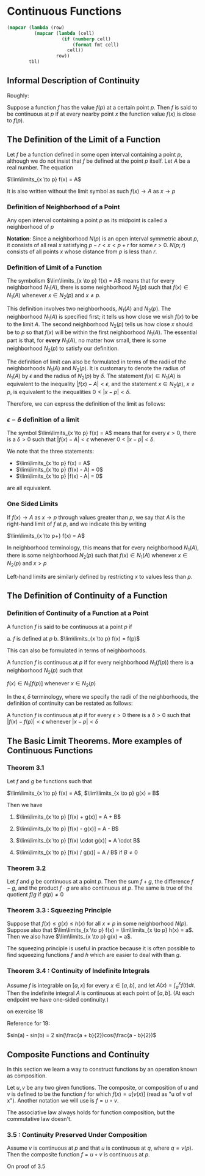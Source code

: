 * Continuous Functions
:PROPERTIES:
:header-args: :session R-session :results output value table :colnames yes
:END:

#+NAME: round-tbl
#+BEGIN_SRC emacs-lisp :var tbl="" fmt="%.1f"
(mapcar (lambda (row)
          (mapcar (lambda (cell)
                    (if (numberp cell)
                        (format fmt cell)
                      cell))
                  row))
        tbl)
#+end_src

** Informal Description of Continuity

Roughly:

Suppose a function $f$ has the value $f(p)$ at a certain point $p$. Then $f$ is said to be continuous at $p$ if at every nearby point $x$ the function value $f(x)$ is close to $f(p)$.

** The Definition of the Limit of a Function

Let $f$ be a function defined in some open interval containing a point $p$, although we do not insist that $f$ be defined at the point $p$ itself. Let $A$ be a real number. The equation

$\lim\limits_{x \to p} f(x) = A$ 

It is also written without the limit symbol as such $f(x) \to A$ as $x \to p$

*** Definition of Neighborhood of a Point

Any open interval containing a point $p$ as its midpoint is called a neighborhood of $p$

*Notation*: Since a neighborhood $N(p)$ is an open interval symmetric about $p$, it consists of all real $x$ satisfying $p - r < x < p + r$ for some $r > 0$. $N(p;r)$ consists of all points $x$ whose distance from $p$ is less than $r$.

*** Definition of Limit of a Function

The symbolism $\lim\limits_{x \to p} f(x) = A$ means that for every neighborhood $N_1(A)$, there is some neighborhood $N_2(p)$ such that $f(x) \in N_1(A)$ whenever $x \in N_2(p)$ and $x \neq p$.

[[file:Continuous Functions/screenshot_2020-10-26_13-16-33.png]]

This definition involves two neighborhoods, $N_1(A)$ and $N_2(p)$. 
The neighborhood $N_1(A)$ is specified first; it tells us how close we wish $f(x)$ to be to the limit $A$.
The second neighborhood $N_2(p)$ tells us how close $x$ should be to $p$ so that $f(x)$ will be within the first neighborhood $N_1(A)$. 
The essential part is that, for *every* $N_1(A)$, no matter how small, there is some neighborhood $N_2(p)$ to satisfy our definition.

The definition of limit can also be formulated in terms of the radii of the neighborhoods $N_1(A)$ and $N_2(p)$. It is customary to denote the radius of $N_1(A)$ by $\epsilon$ and the radius of $N_2(p)$ by $\delta$. The statement $f(x) \in N_1(A)$ is equivalent to the inequality $|f(x) - A| < \epsilon$, and the statement $x \in N_2(p)$, $x \neq p$, is equivalent to the inequalities $0 < |x - p| < \delta$.

Therefore, we can express the definition of the limit as follows: 

*** $\epsilon - \delta$ definition of a limit

The symbol $\lim\limits_{x \to p} f(x) = A$ means that for every $\epsilon > 0$, there is a $\delta > 0$ such that $|f(x) - A| < \epsilon$ whenever $0 < |x - p| < \delta$.

We note that the three statements:

- $\lim\limits_{x \to p} f(x) = A$
- $\lim\limits_{x \to p} (f(x) - A) = 0$
- $\lim\limits_{x \to p} |f(x) - A| = 0$

are all equivalent.

*** One Sided Limits

If $f(x) \to A$ as $x \to p$ through values greater than $p$, we say that $A$ is the right-hand limit of $f$ at $p$, and we indicate this by writing

$\lim\limits_{x \to p+} f(x) = A$

In neighborhood terminology, this means that for every neighborhood $N_1(A)$, there is some neighborhood $N_2(p)$ such that $f(x) \in N_1(A)$ whenever $x \in N_2(p)$ and $x > p$

Left-hand limits are similarly defined by restricting $x$ to values less than $p$.

** The Definition of Continuity of a Function

*** Definition of Continuity of a Function at a Point

A function $f$ is said to be continuous at a point $p$ if 

a. $f$ is defined at $p$
b. $\lim\limits_{x \to p} f(x) = f(p)$

This can also be formulated in terms of neighborhoods. 

A function $f$ is continuous at $p$ if for every neighborhood $N_1(f(p))$ there is a neighborhood $N_2(p)$ such that 

$f(x) \in N_1[f(p)]$ whenever $x \in N_2(p)$

In the $\epsilon , \delta$ terminology, where we specify the radii of the neighborhoods, the definition of continuity can be restated as follows: 

A function $f$ is continuous at $p$ if for every $\epsilon > 0$ there is a $\delta > 0$ such that $|f(x) - f(p)| < \epsilon$ whenever $|x - p| < \delta$

** The Basic Limit Theorems. More examples of Continuous Functions 

*** Theorem 3.1

Let $f$ and $g$ be functions such that 

$\lim\limits_{x \to p} f(x) = A$, $\lim\limits_{x \to p} g(x) = B$

Then we have

1. $\lim\limits_{x \to p} [f(x) + g(x)] = A + B$

2. $\lim\limits_{x \to p} [f(x) - g(x)] = A - B$

3. $\lim\limits_{x \to p} [f(x) \cdot g(x)] = A \cdot B$

4. $\lim\limits_{x \to p} [f(x) / g(x)] = A / B$ if $B \neq 0$

*** Theorem 3.2

Let $f$ and $g$ be continuous at a point $p$. Then the sum $f + g$, the difference $f - g$, and the product $f \cdot g$ are also continuous at $p$. The same is true of the quotient $f/g$ if $g(p) \neq 0$

*** Theorem 3.3 : Squeezing Principle

Suppose that $f(x) \leq g(x) \leq h(x)$ for all $x \neq p$ in some neighborhood $N(p)$. Suppose also that $\lim\limits_{x \to p} f(x) = \lim\limits_{x \to p} h(x) = a$. Then we also have $\lim\limits_{x \to p} g(x) = a$.

The squeezing principle is useful in practice because it is often possible to find squeezing functions $f$ and $h$ which are easier to deal with than $g$.

*** Theorem 3.4 : Continuity of Indefinite Integrals

Assume $f$ is integrable on $[a, x]$ for every $x \in [a, b]$, and let $A(x) = \int_a^x f(t) dt$. Then the indefinite integral $A$ is continuous at each point of $[a, b]$. (At each endpoint we have one-sided continuity.)

on exercise 18

Reference for 19:

$sin(a) - sin(b)  = 2 sin(\frac{a + b}{2})cos(\frac{a - b}{2})$

** Composite Functions and Continuity

   In this section we learn a way to construct functions by an operation known as composition.

   Let $u, v$ be any two given functions. The composite, or composition of $u$ and $v$ is defined to be the function $f$ for which $f(x) = u[v(x)]$ (read as "u of v of x"). Another notation we will use is $f = u \circ v$.

   The associative law always holds for function composition, but the commutative law doesn't.


*** 3.5 : Continuity Preserved Under Composition

    Assume $v$ is continuous at $p$ and that $u$ is continuous at $q$, where $q = v(p)$. Then the composite function $f = u \circ v$ is continuous at $p$.

    On proof of 3.5
